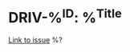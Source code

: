 * DRIV-%^{ID}: %^{Title}
  [[https://developer.norgesgruppen.no/jira/browse/DRIV-%\1][Link to issue]]
  %?
  :PROPERTIES:
  :JIRA-ID: DRIV-%\1
  :TITLE: %\2
  :CAPTURED-TIME: %U
  :END:
